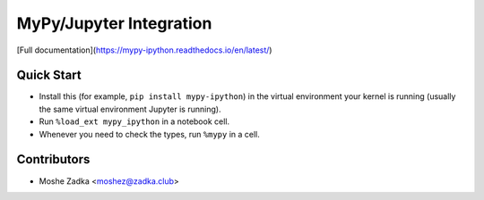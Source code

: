 MyPy/Jupyter Integration
========================

[Full documentation](https://mypy-ipython.readthedocs.io/en/latest/)

Quick Start
-----------

* Install this (for example,
  ``pip install mypy-ipython``)
  in the virtual environment your kernel is running
  (usually the same virtual environment Jupyter is running).
* Run
  ``%load_ext mypy_ipython``
  in a notebook cell.
* Whenever you need to check the types, run
  ``%mypy``
  in a cell.

Contributors
------------

* Moshe Zadka <moshez@zadka.club>
